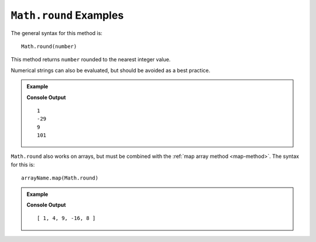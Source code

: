.. _round-examples:

``Math.round`` Examples
========================

The general syntax for this method is:

::

   Math.round(number)

This method returns ``number`` rounded to the nearest integer value.

Numerical strings can also be evaluated, but should be avoided as a best
practice.

.. admonition:: Example

   .. sourcecode:: js
      :linenos:

      console.log(Math.round(1.33));
      console.log(Math.round(-28.7));
      console.log(Math.round(8.5));
      console.log(Math.round("101.45"));

   **Console Output**
   ::

      1
      -29
      9
      101

``Math.round`` also works on arrays, but must be combined with the
:ref:`map array method <map-method>`. The syntax for this is:

::

   arrayName.map(Math.round)

.. admonition:: Example

   .. sourcecode:: js
      :linenos:

      let numbers = [1.33, 4, 8.5, -15.523, 8.49];

      console.log(numbers.map(Math.round));

   **Console Output**
   ::

      [ 1, 4, 9, -16, 8 ]
